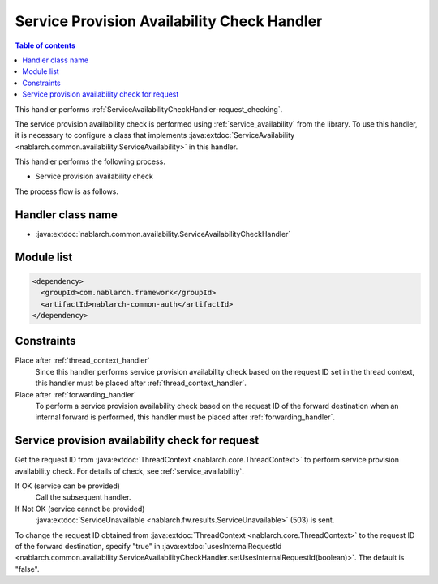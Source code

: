 .. _`ServiceAvailabilityCheckHandler`:

Service Provision Availability Check Handler
=============================================

.. contents:: Table of contents
  :depth: 3
  :local:

This handler performs :ref:`ServiceAvailabilityCheckHandler-request_checking`.

The service provision availability check is performed using :ref:`service_availability` from the library.
To use this handler,
it is necessary to configure a class that implements :java:extdoc:`ServiceAvailability <nablarch.common.availability.ServiceAvailability>` in this handler.

This handler performs the following process.

* Service provision availability check

The process flow is as follows.

.. image:: ../images/ServiceAvailabilityCheckHandler/ServiceAvailabilityCheckHandler_flow.png

Handler class name
--------------------------------------------------
* :java:extdoc:`nablarch.common.availability.ServiceAvailabilityCheckHandler`

Module list
--------------------------------------------------
.. code-block:: xml

  <dependency>
    <groupId>com.nablarch.framework</groupId>
    <artifactId>nablarch-common-auth</artifactId>
  </dependency>

Constraints
------------------------------
Place after :ref:`thread_context_handler`
  Since this handler performs service provision availability check based on the request ID set in the thread context,
  this handler must be placed after :ref:`thread_context_handler`.

Place after :ref:`forwarding_handler`
  To perform a service provision availability check based on the request ID of the forward destination when an internal forward is performed,
  this handler must be placed after :ref:`forwarding_handler`.

.. _ServiceAvailabilityCheckHandler-request_checking:

Service provision availability check for request
--------------------------------------------------------------
Get the request ID from :java:extdoc:`ThreadContext <nablarch.core.ThreadContext>` to perform service provision availability check.
For details of check, see :ref:`service_availability`.

If OK (service can be provided)
 Call the subsequent handler.

If Not OK (service cannot be provided)
 :java:extdoc:`ServiceUnavailable <nablarch.fw.results.ServiceUnavailable>` (503) is sent.

To change the request ID obtained from :java:extdoc:`ThreadContext <nablarch.core.ThreadContext>` to the request ID of the forward destination,
specify "true" in :java:extdoc:`usesInternalRequestId <nablarch.common.availability.ServiceAvailabilityCheckHandler.setUsesInternalRequestId(boolean)>`. The default is "false".



